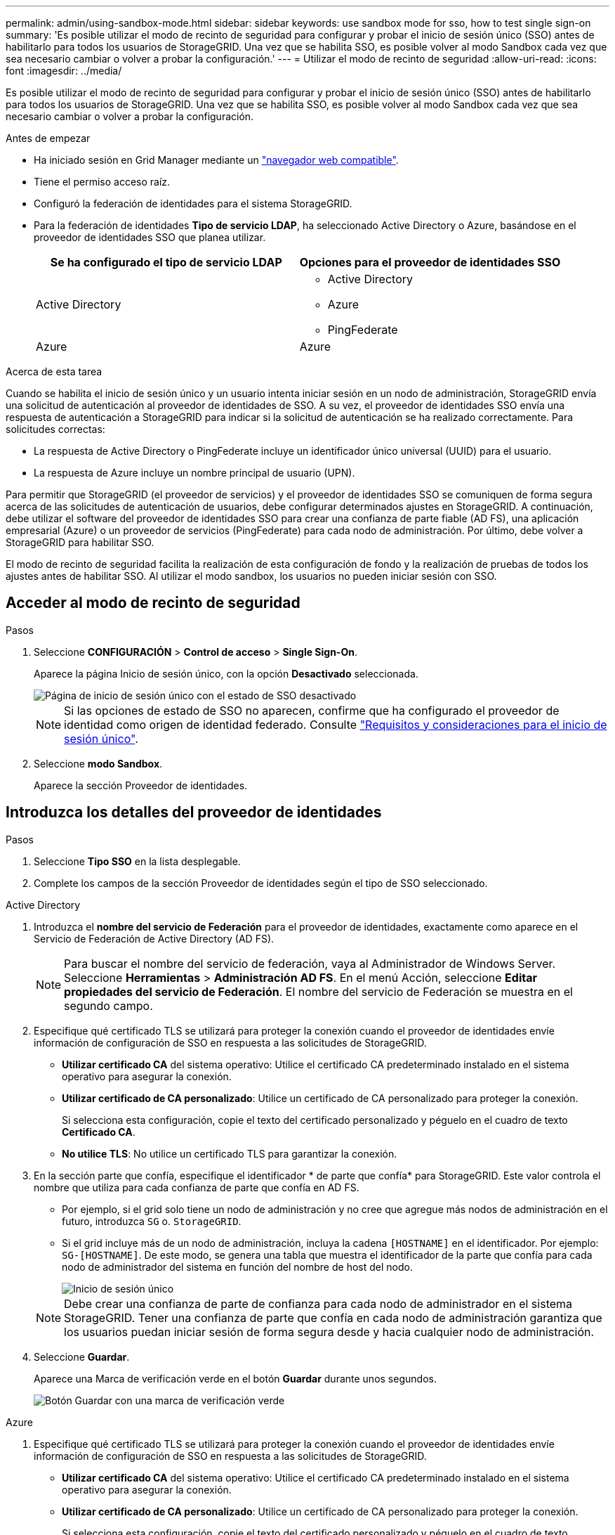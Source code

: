 ---
permalink: admin/using-sandbox-mode.html 
sidebar: sidebar 
keywords: use sandbox mode for sso, how to test single sign-on 
summary: 'Es posible utilizar el modo de recinto de seguridad para configurar y probar el inicio de sesión único (SSO) antes de habilitarlo para todos los usuarios de StorageGRID. Una vez que se habilita SSO, es posible volver al modo Sandbox cada vez que sea necesario cambiar o volver a probar la configuración.' 
---
= Utilizar el modo de recinto de seguridad
:allow-uri-read: 
:icons: font
:imagesdir: ../media/


[role="lead"]
Es posible utilizar el modo de recinto de seguridad para configurar y probar el inicio de sesión único (SSO) antes de habilitarlo para todos los usuarios de StorageGRID. Una vez que se habilita SSO, es posible volver al modo Sandbox cada vez que sea necesario cambiar o volver a probar la configuración.

.Antes de empezar
* Ha iniciado sesión en Grid Manager mediante un link:../admin/web-browser-requirements.html["navegador web compatible"].
* Tiene el permiso acceso raíz.
* Configuró la federación de identidades para el sistema StorageGRID.
* Para la federación de identidades *Tipo de servicio LDAP*, ha seleccionado Active Directory o Azure, basándose en el proveedor de identidades SSO que planea utilizar.
+
[cols="1a,1a"]
|===
| Se ha configurado el tipo de servicio LDAP | Opciones para el proveedor de identidades SSO 


 a| 
Active Directory
 a| 
** Active Directory
** Azure
** PingFederate




 a| 
Azure
 a| 
Azure

|===


.Acerca de esta tarea
Cuando se habilita el inicio de sesión único y un usuario intenta iniciar sesión en un nodo de administración, StorageGRID envía una solicitud de autenticación al proveedor de identidades de SSO. A su vez, el proveedor de identidades SSO envía una respuesta de autenticación a StorageGRID para indicar si la solicitud de autenticación se ha realizado correctamente. Para solicitudes correctas:

* La respuesta de Active Directory o PingFederate incluye un identificador único universal (UUID) para el usuario.
* La respuesta de Azure incluye un nombre principal de usuario (UPN).


Para permitir que StorageGRID (el proveedor de servicios) y el proveedor de identidades SSO se comuniquen de forma segura acerca de las solicitudes de autenticación de usuarios, debe configurar determinados ajustes en StorageGRID. A continuación, debe utilizar el software del proveedor de identidades SSO para crear una confianza de parte fiable (AD FS), una aplicación empresarial (Azure) o un proveedor de servicios (PingFederate) para cada nodo de administración. Por último, debe volver a StorageGRID para habilitar SSO.

El modo de recinto de seguridad facilita la realización de esta configuración de fondo y la realización de pruebas de todos los ajustes antes de habilitar SSO. Al utilizar el modo sandbox, los usuarios no pueden iniciar sesión con SSO.



== Acceder al modo de recinto de seguridad

.Pasos
. Seleccione *CONFIGURACIÓN* > *Control de acceso* > *Single Sign-On*.
+
Aparece la página Inicio de sesión único, con la opción *Desactivado* seleccionada.

+
image::../media/sso_status_disabled.png[Página de inicio de sesión único con el estado de SSO desactivado]

+

NOTE: Si las opciones de estado de SSO no aparecen, confirme que ha configurado el proveedor de identidad como origen de identidad federado. Consulte link:requirements-for-sso.html["Requisitos y consideraciones para el inicio de sesión único"].

. Seleccione *modo Sandbox*.
+
Aparece la sección Proveedor de identidades.





== Introduzca los detalles del proveedor de identidades

.Pasos
. Seleccione *Tipo SSO* en la lista desplegable.
. Complete los campos de la sección Proveedor de identidades según el tipo de SSO seleccionado.


[role="tabbed-block"]
====
.Active Directory
--
. Introduzca el *nombre del servicio de Federación* para el proveedor de identidades, exactamente como aparece en el Servicio de Federación de Active Directory (AD FS).
+

NOTE: Para buscar el nombre del servicio de federación, vaya al Administrador de Windows Server. Seleccione *Herramientas* > *Administración AD FS*. En el menú Acción, seleccione *Editar propiedades del servicio de Federación*. El nombre del servicio de Federación se muestra en el segundo campo.

. Especifique qué certificado TLS se utilizará para proteger la conexión cuando el proveedor de identidades envíe información de configuración de SSO en respuesta a las solicitudes de StorageGRID.
+
** *Utilizar certificado CA* del sistema operativo: Utilice el certificado CA predeterminado instalado en el sistema operativo para asegurar la conexión.
** *Utilizar certificado de CA personalizado*: Utilice un certificado de CA personalizado para proteger la conexión.
+
Si selecciona esta configuración, copie el texto del certificado personalizado y péguelo en el cuadro de texto *Certificado CA*.

** *No utilice TLS*: No utilice un certificado TLS para garantizar la conexión.


. En la sección parte que confía, especifique el identificador * de parte que confía* para StorageGRID. Este valor controla el nombre que utiliza para cada confianza de parte que confía en AD FS.
+
** Por ejemplo, si el grid solo tiene un nodo de administración y no cree que agregue más nodos de administración en el futuro, introduzca `SG` o. `StorageGRID`.
** Si el grid incluye más de un nodo de administración, incluya la cadena `[HOSTNAME]` en el identificador. Por ejemplo: `SG-[HOSTNAME]`. De este modo, se genera una tabla que muestra el identificador de la parte que confía para cada nodo de administrador del sistema en función del nombre de host del nodo.
+
image::../media/sso_status_sandbox_mode_active_directory.png[Inicio de sesión único,Sandbox mode enabled,Relying party identifiers shown for several Admin Nodes]

+

NOTE: Debe crear una confianza de parte de confianza para cada nodo de administrador en el sistema StorageGRID. Tener una confianza de parte que confía en cada nodo de administración garantiza que los usuarios puedan iniciar sesión de forma segura desde y hacia cualquier nodo de administración.



. Seleccione *Guardar*.
+
Aparece una Marca de verificación verde en el botón *Guardar* durante unos segundos.

+
image::../media/save_button_green_checkmark.gif[Botón Guardar con una marca de verificación verde]



--
.Azure
--
. Especifique qué certificado TLS se utilizará para proteger la conexión cuando el proveedor de identidades envíe información de configuración de SSO en respuesta a las solicitudes de StorageGRID.
+
** *Utilizar certificado CA* del sistema operativo: Utilice el certificado CA predeterminado instalado en el sistema operativo para asegurar la conexión.
** *Utilizar certificado de CA personalizado*: Utilice un certificado de CA personalizado para proteger la conexión.
+
Si selecciona esta configuración, copie el texto del certificado personalizado y péguelo en el cuadro de texto *Certificado CA*.

** *No utilice TLS*: No utilice un certificado TLS para garantizar la conexión.


. En la sección aplicación de empresa, especifique *Nombre de aplicación de empresa* para StorageGRID. Este valor controla el nombre que se utiliza para cada aplicación empresarial en Azure AD.
+
** Por ejemplo, si el grid solo tiene un nodo de administración y no cree que agregue más nodos de administración en el futuro, introduzca `SG` o. `StorageGRID`.
** Si el grid incluye más de un nodo de administración, incluya la cadena `[HOSTNAME]` en el identificador. Por ejemplo: `SG-[HOSTNAME]`. De este modo, se genera una tabla que muestra el nombre de una aplicación empresarial para cada nodo de administrador del sistema en función del nombre de host del nodo.
+
image::../media/sso_status_sandbox_mode_azure.png[Inicio de sesión único,Sandbox mode enabled,Relying party identifiers shown for several Admin Nodes]

+

NOTE: Debe crear una aplicación empresarial para cada nodo administrador en el sistema StorageGRID. Disponer de una aplicación empresarial para cada nodo de administración garantiza que los usuarios puedan iniciar sesión de forma segura en cualquier nodo de administración.



. Siga los pasos de link:../admin/creating-enterprise-application-azure.html["Cree aplicaciones empresariales en Azure AD"] Para crear una aplicación de empresa para cada nodo de administración que se muestra en la tabla.
. Desde Azure AD, copie la URL de metadatos de federación para cada aplicación empresarial. A continuación, pegue esta URL en el campo *URL* de metadatos de Federación correspondiente de StorageGRID.
. Después de copiar y pegar una dirección URL de metadatos de federación para todos los nodos de administración, seleccione *Guardar*.
+
Aparece una Marca de verificación verde en el botón *Guardar* durante unos segundos.

+
image::../media/save_button_green_checkmark.gif[Botón Guardar con una marca de verificación verde]



--
.PingFederate
--
. Especifique qué certificado TLS se utilizará para proteger la conexión cuando el proveedor de identidades envíe información de configuración de SSO en respuesta a las solicitudes de StorageGRID.
+
** *Utilizar certificado CA* del sistema operativo: Utilice el certificado CA predeterminado instalado en el sistema operativo para asegurar la conexión.
** *Utilizar certificado de CA personalizado*: Utilice un certificado de CA personalizado para proteger la conexión.
+
Si selecciona esta configuración, copie el texto del certificado personalizado y péguelo en el cuadro de texto *Certificado CA*.

** *No utilice TLS*: No utilice un certificado TLS para garantizar la conexión.


. En la sección Proveedor de servicios (SP), especifique *ID de conexión SP* para StorageGRID. Este valor controla el nombre que utiliza para cada conexión SP en PingFederate.
+
** Por ejemplo, si el grid solo tiene un nodo de administración y no cree que agregue más nodos de administración en el futuro, introduzca `SG` o. `StorageGRID`.
** Si el grid incluye más de un nodo de administración, incluya la cadena `[HOSTNAME]` en el identificador. Por ejemplo: `SG-[HOSTNAME]`. De este modo, se genera una tabla que muestra el ID de conexión del SP para cada nodo de administrador del sistema, según el nombre de host del nodo.
+
image::../media/sso_status_sandbox_mode_ping_federated.png[Inicio de sesión único,Sandbox mode enabled,Relying party identifiers shown for several Admin Nodes]

+

NOTE: Debe crear una conexión de SP para cada nodo de administrador en el sistema StorageGRID. Tener una conexión de SP para cada nodo de administrador garantiza que los usuarios puedan iniciar sesión de forma segura en cualquier nodo de administrador.



. Especifique la dirección URL de metadatos de federación para cada nodo de administración en el campo *URL de metadatos de Federación*.
+
Utilice el siguiente formato:

+
[listing]
----
https://<Federation Service Name>:<port>/pf/federation_metadata.ping?PartnerSpId=<SP Connection ID>
----
. Seleccione *Guardar*.
+
Aparece una Marca de verificación verde en el botón *Guardar* durante unos segundos.

+
image::../media/save_button_green_checkmark.gif[Botón Guardar con una marca de verificación verde]



--
====


== Configurar las confianzas de partes de confianza, las aplicaciones de la empresa o las conexiones de SP

Cuando se guarde la configuración, aparecerá el aviso de confirmación del modo Sandbox. Este aviso confirma que el modo de recinto de seguridad está ahora activado y proporciona instrucciones de descripción general.

StorageGRID puede permanecer en modo de recinto limitado siempre que sea necesario. Sin embargo, cuando se selecciona *modo Sandbox* en la página Single Sign-On, SSO está desactivado para todos los usuarios de StorageGRID. Solo los usuarios locales pueden iniciar sesión.

Siga estos pasos para configurar trusting Party trusts (Active Directory), completar aplicaciones empresariales (Azure) o configurar conexiones SP (PingFederate).

[role="tabbed-block"]
====
.Active Directory
--
.Pasos
. Vaya a Servicios de Federación de Active Directory (AD FS).
. Cree una o varias confianzas de parte que dependan para StorageGRID, utilizando cada identificador de parte que dependa que se muestra en la tabla de la página StorageGRID Single Sign-On.
+
Debe crear una confianza para cada nodo de administrador que se muestra en la tabla.

+
Para obtener instrucciones, vaya a. link:../admin/creating-relying-party-trusts-in-ad-fs.html["Crear confianzas de parte de confianza en AD FS"].



--
.Azure
--
.Pasos
. En la página Single Sign-On del nodo de administrador al que ha iniciado sesión actualmente, seleccione el botón para descargar y guardar los metadatos SAML.
. A continuación, para cualquier otro nodo de administrador en el grid, repita estos pasos:
+
.. Inicie sesión en el nodo.
.. Seleccione *CONFIGURACIÓN* > *Control de acceso* > *Single Sign-On*.
.. Descargue y guarde los metadatos de SAML de ese nodo.


. Vaya al portal de Azure.
. Siga los pasos de link:../admin/creating-enterprise-application-azure.html["Cree aplicaciones empresariales en Azure AD"] Para cargar el archivo de metadatos SAML para cada nodo de administrador en la aplicación empresarial de Azure correspondiente.


--
.PingFederate
--
.Pasos
. En la página Single Sign-On del nodo de administrador al que ha iniciado sesión actualmente, seleccione el botón para descargar y guardar los metadatos SAML.
. A continuación, para cualquier otro nodo de administrador en el grid, repita estos pasos:
+
.. Inicie sesión en el nodo.
.. Seleccione *CONFIGURACIÓN* > *Control de acceso* > *Single Sign-On*.
.. Descargue y guarde los metadatos de SAML de ese nodo.


. Vaya a PingFederate.
. link:../admin/creating-sp-connection-ping.html["Cree una o varias conexiones de proveedor de servicios (SP) para StorageGRID"]. Utilice el ID de conexión del SP para cada nodo de administrador (que se muestra en la tabla de la página StorageGRID Single Sign-On) y los metadatos SAML que ha descargado para ese nodo de administrador.
+
Debe crear una conexión de SP para cada nodo de administrador que se muestra en la tabla.



--
====


== Probar conexiones SSO

Antes de aplicar el uso del inicio de sesión único para todo el sistema StorageGRID, debe confirmar que el inicio de sesión único y el cierre de sesión único están correctamente configurados para cada nodo de administración.

[role="tabbed-block"]
====
.Active Directory
--
.Pasos
. En la página Inicio de sesión único de StorageGRID, localice el vínculo en el mensaje modo Sandbox.
+
La dirección URL se deriva del valor introducido en el campo *Nombre de servicio de Federación*.

+
image::../media/sso_sandbox_mode_url.gif[URL de la página de inicio de sesión del proveedor de identidades]

. Seleccione el enlace, o copie y pegue la URL en un navegador para acceder a la página de inicio de sesión del proveedor de identidades.
. Para confirmar que puede utilizar SSO para iniciar sesión en StorageGRID, seleccione *Iniciar sesión en uno de los siguientes sitios*, seleccione el identificador de la parte que confía para su nodo de administración principal y seleccione *Iniciar sesión*.
+
image::../media/sso_sandbox_mode_testing.gif[Probar las confianzas de la parte de confianza en el modo SSO Sandbox]

. Introduzca el nombre de usuario y la contraseña federados.
+
** Si las operaciones de inicio de sesión y cierre de sesión SSO se realizan correctamente, se muestra un mensaje de éxito.
+
image::../media/sso_sandbox_mode_sign_in_success.gif[Autenticación SSO y mensaje de cierre de sesión de la prueba de éxito]

** Si la operación de SSO se realiza sin errores, se muestra un mensaje de error. Solucione el problema, borre las cookies del navegador e inténtelo de nuevo.


. Repita estos pasos para verificar la conexión SSO para cada nodo de administrador en el grid.


--
.Azure
--
.Pasos
. Vaya a la página Single Sign-On del portal de Azure.
. Seleccione *probar esta aplicación*.
. Introduzca las credenciales de un usuario federado.
+
** Si las operaciones de inicio de sesión y cierre de sesión SSO se realizan correctamente, se muestra un mensaje de éxito.
+
image::../media/sso_sandbox_mode_sign_in_success.gif[Autenticación SSO y mensaje de cierre de sesión de la prueba de éxito]

** Si la operación de SSO se realiza sin errores, se muestra un mensaje de error. Solucione el problema, borre las cookies del navegador e inténtelo de nuevo.


. Repita estos pasos para verificar la conexión SSO para cada nodo de administrador en el grid.


--
.PingFederate
--
.Pasos
. En la página Inicio de sesión único de StorageGRID, seleccione el primer enlace en el mensaje modo Sandbox.
+
Seleccione y pruebe un enlace cada vez.

+
image::../media/sso_sandbox_mode_enabled_ping.png[Inicio de sesión único]

. Introduzca las credenciales de un usuario federado.
+
** Si las operaciones de inicio de sesión y cierre de sesión SSO se realizan correctamente, se muestra un mensaje de éxito.
+
image::../media/sso_sandbox_mode_sign_in_success.gif[Autenticación SSO y mensaje de cierre de sesión de la prueba de éxito]

** Si la operación de SSO se realiza sin errores, se muestra un mensaje de error. Solucione el problema, borre las cookies del navegador e inténtelo de nuevo.


. Seleccione el siguiente enlace para verificar la conexión de SSO para cada nodo de administrador de la cuadrícula.
+
Si ve un mensaje Página caducada, seleccione el botón *Atrás* de su explorador y vuelva a enviar sus credenciales.



--
====


== Active el inicio de sesión único

Una vez que haya confirmado que puede usar SSO para iniciar sesión en cada nodo de administración, puede habilitar SSO en todo el sistema StorageGRID.


TIP: Cuando SSO está habilitado, todos los usuarios deben utilizar SSO para acceder a Grid Manager, al arrendatario Manager, a la API de gestión de grid y a la API de gestión de inquilinos. Los usuarios locales ya no pueden acceder a StorageGRID.

.Pasos
. Seleccione *CONFIGURACIÓN* > *Control de acceso* > *Single Sign-On*.
. Cambie el estado de SSO a *habilitado*.
. Seleccione *Guardar*.
. Revise el mensaje de advertencia y seleccione *Aceptar*.
+
El inicio de sesión único ahora está activado.




TIP: Si utiliza el portal de Azure y accede a StorageGRID desde el mismo equipo que utiliza para acceder a Azure, asegúrese de que el usuario del portal de Azure también sea un usuario de StorageGRID autorizado (un usuario de un grupo federado que se ha importado a StorageGRID) O cierre la sesión en Azure Portal antes de intentar iniciar sesión en StorageGRID.
